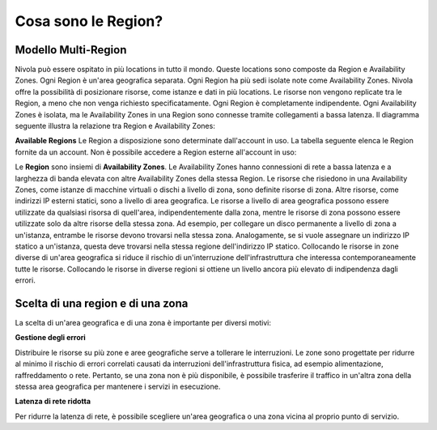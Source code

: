 .. _3_Cosa_sono_le_Region:

**Cosa sono le Region?**
************************

**Modello Multi-Region**
=========================

Nivola può essere ospitato in più locations in tutto il mondo. Queste locations sono composte da Region e
Availability Zones. Ogni Region è un'area geografica separata. Ogni Region ha più sedi isolate
note come Availability Zones. Nivola offre la possibilità di posizionare risorse, come istanze e dati
in più locations. Le risorse non vengono replicate tra le Region, a meno che non venga richiesto specificatamente.
Ogni Region è completamente indipendente. Ogni Availability Zones è isolata, ma le Availability Zones in una
Region sono connesse tramite collegamenti a bassa latenza. Il diagramma seguente illustra la relazione tra
Region e Availability Zones:

.. image:: img/relationshipRegion_AvZone.png


**Available Regions**
Le Region a disposizione sono determinate dall'account in uso.
La tabella seguente elenca le Region fornite da un account. Non è possibile accedere a Region esterne all'account in uso:

.. image:: img/Code_Name.jpg




Le **Region** sono insiemi di **Availability Zones**. Le Availability Zones hanno connessioni di rete a bassa latenza e a larghezza di banda elevata con altre  
Availability Zones della stessa Region. 
Le risorse che risiedono in una Availability Zones, come istanze di macchine virtuali o dischi a livello di zona, sono definite risorse di zona. Altre risorse, come 
indirizzi IP esterni statici, sono a livello di area geografica. Le risorse a livello di area geografica possono essere utilizzate da qualsiasi risorsa di 
quell'area, indipendentemente dalla zona, mentre le risorse di zona possono essere utilizzate solo da altre risorse della stessa zona.
Ad esempio, per collegare un disco permanente a livello di zona a un'istanza, entrambe le risorse devono trovarsi nella stessa zona. Analogamente, se si 
vuole assegnare un indirizzo IP statico a un'istanza, questa deve trovarsi nella stessa regione dell'indirizzo IP statico.
Collocando le risorse in zone diverse di un'area geografica si riduce il rischio di un'interruzione dell'infrastruttura che interessa contemporaneamente 
tutte le risorse. Collocando le risorse in diverse regioni si ottiene un livello ancora più elevato di indipendenza dagli errori.



**Scelta di una region e di una zona**
======================================

La scelta di un'area geografica e di una zona è importante per diversi motivi:


**Gestione degli errori**

Distribuire le risorse su più zone e aree geografiche serve a tollerare le interruzioni. Le zone sono progettate per ridurre al minimo il rischio di errori 
correlati causati da interruzioni dell'infrastruttura fisica, ad esempio alimentazione, raffreddamento o rete. Pertanto, se una zona non è più disponibile, 
è possibile trasferire il traffico in un'altra zona della stessa area geografica per mantenere i servizi in esecuzione. 


**Latenza di rete ridotta**

Per ridurre la latenza di rete, è possibile scegliere un'area geografica o una zona vicina al proprio punto di servizio. 


